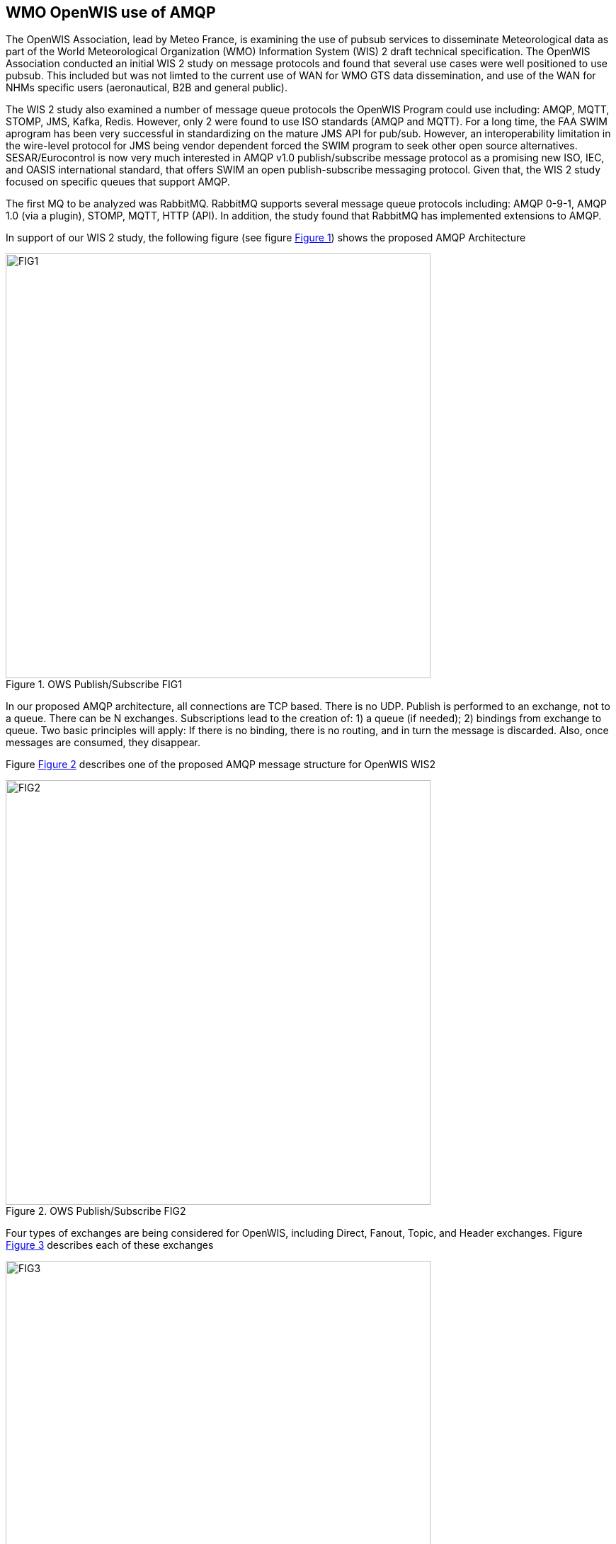 == WMO OpenWIS use of AMQP

The OpenWIS Association, lead by Meteo France, is examining the use of pubsub services to disseminate Meteorological data as part of the World Meteorological Organization (WMO) Information System (WIS) 2 draft technical specification.  The OpenWIS Association conducted an initial WIS 2 study on message protocols and found that several use cases were well positioned to use pubsub.  This included but was not limted to the current use of WAN for WMO GTS data dissemination, and  use of the WAN for NHMs specific users (aeronautical, B2B and general public).

The WIS 2 study also examined a number of message queue protocols the OpenWIS Program could use including: AMQP, MQTT, STOMP, JMS, Kafka, Redis.  However, only 2 were found to use ISO standards (AMQP and MQTT).  For a long time, the FAA SWIM aprogram has been very
successful in standardizing on the mature JMS API for pub/sub. However, an interoperability limitation in the wire-level protocol for JMS being vendor dependent forced the SWIM program to seek other open source alternatives.  SESAR/Eurocontrol is now very much interested in AMQP v1.0 publish/subscribe message protocol as a promising new ISO, IEC, and OASIS international standard, that
offers SWIM an open publish-subscribe messaging protocol.  Given that, the WIS 2 study focused on specific queues that support AMQP.  

The first MQ to be analyzed was RabbitMQ.  RabbitMQ supports several message queue protocols including:  AMQP 0-9-1, AMQP 1.0 (via a plugin), STOMP, MQTT, HTTP (API).  In addition, the study found that RabbitMQ has implemented extensions to AMQP.
  
In support of our WIS 2 study, the following figure (see figure <<clause7_figure1>>) shows the proposed AMQP Architecture

[[clause7_figure1]]
[#clause7_figure1,reftext='{figure-caption} {counter:figure-num}']
.OWS Publish/Subscribe FIG1
image::figures/clause_7/FIG1.png[align=center,width=600]
  
In our proposed AMQP architecture, all connections are TCP based. There is no UDP.  Publish is performed to an exchange, not to a queue.  There can be N exchanges.  Subscriptions lead to the creation of: 1) a queue (if needed); 2) bindings from exchange to queue.  Two basic principles will apply:  If there is no binding, there is no routing, and in turn the message is discarded.  Also, once messages are consumed, they disappear.

Figure <<clause7_figure2>> describes one of the proposed AMQP message structure for OpenWIS WIS2
  
[[clause7_figure2]]
[#clause7_figure2,reftext='{figure-caption} {counter:figure-num}']
.OWS Publish/Subscribe FIG2
image::figures/clause_7/FIG2.png[align=center,width=600]
  
Four types of exchanges are being considered for OpenWIS, including Direct, Fanout, Topic, and Header exchanges.  Figure <<clause7_figure3>> describes each of these exchanges
  
[[clause7_figure3]]
[#clause7_figure3,reftext='{figure-caption} {counter:figure-num}']
.OWS Publish/Subscribe FIG3
image::figures/clause_7/FIG3.png[align=center,width=600]

RabbitMQ tunable settings used during WIS2 study:
 - Make queues lazy
   - Store messages on disk (predictable response times)
 - Make queues persistent
   - Allows to route messages even if consumer not connected
 - Tune prefetch
   - Allows to use all bandwidth even with on high latency WAN
 - Need to be mindful of big files
 - Be careful when sending send files bigger than a few Kbs
RAM Impact (files loaded to RAM)
Transfer times

The proposed message format used during the WIS2 study can be found in figure <<clause7_figure4>>

[[clause7_figure4]]
[#clause7_figure4,reftext='{figure-caption} {counter:figure-num}']
.OWS Publish/Subscribe FIG4
image::figures/clause_7/FIG4.png[align=center,width=600]

A single Node pubsub implementation can be found in figure <<clause7_figure5>>. 

The results of the study found:
1.  When you compare Reference vs Direct message dissemination methods, large message always need to be disseminated by reference
2.  For small messages there are questions, including where or not to incude messages into payload.  It appears to be difficult to set a threshold.  This leads to a more complicated protocol, and also leads to less predictable message rate.  And finally, it leads to potential issues with memory management
3.  The conclusion was to not include message into payload.

The next steps in the study include:
1.  Agree pubsub tree.  It must be TTAAiiCCCC based.  It must be data types based, productor based, or a mix.
2.  Need to stabilize the message format
3.  Conduct a larger scale test

The key for this is to think about how this could be implemented in the frame of WIS/GTS
 * Need Pub/Sub for “GISCs”
 * Need Pub/Sub for “Ncs”
 * Need SLA / Key Performance Indicators
 * Need Metadata


